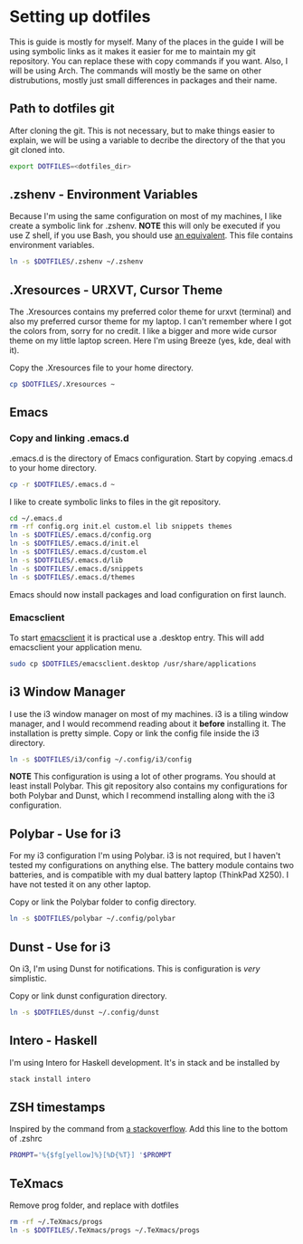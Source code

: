 * Setting up dotfiles
This is guide is mostly for myself. Many of the places in the guide I will be using symbolic links as it makes it easier for me to maintain my git repository. You can replace these with copy commands if you want. Also, I will be using Arch. The commands will mostly be the same on other distrubutions, mostly just small differences in packages and their name. 

** Path to dotfiles git
 After cloning the git.
 This is not necessary, but to make things easier to explain, we will be using a variable to decribe the directory of the that you git cloned into.

 #+BEGIN_SRC sh
 export DOTFILES=<dotfiles_dir>
 #+END_SRC

** .zshenv - Environment Variables
 Because I'm using the same configuration on most of my machines, I like create a symbolic link for .zshenv. *NOTE* this will only be executed if you use Z shell, if you use Bash, you should use [[https://wiki.archlinux.org/index.php/bash#Configuration_files][an equivalent]]. This file contains environment variables.

 #+BEGIN_SRC sh
 ln -s $DOTFILES/.zshenv ~/.zshenv
 #+END_SRC
 
** .Xresources - URXVT, Cursor Theme
 The .Xresources contains my preferred color theme for urxvt (terminal) and also my preferred cursor theme for my laptop. I can't remember where I got the colors from, sorry for no credit. I like a bigger and more wide cursor theme on my little laptop screen. Here I'm using Breeze (yes, kde, deal with it).

 Copy the .Xresources file to your home directory.

 #+BEGIN_SRC sh
 cp $DOTFILES/.Xresources ~
 #+END_SRC

** Emacs
*** Copy and linking .emacs.d
 .emacs.d is the directory of Emacs configuration. Start by copying .emacs.d to your home directory.

 #+BEGIN_SRC sh
 cp -r $DOTFILES/.emacs.d ~
 #+END_SRC

 I like to create symbolic links to files in the git repository.

 #+BEGIN_SRC sh
 cd ~/.emacs.d
 rm -rf config.org init.el custom.el lib snippets themes
 ln -s $DOTFILES/.emacs.d/config.org
 ln -s $DOTFILES/.emacs.d/init.el
 ln -s $DOTFILES/.emacs.d/custom.el
 ln -s $DOTFILES/.emacs.d/lib
 ln -s $DOTFILES/.emacs.d/snippets
 ln -s $DOTFILES/.emacs.d/themes
 #+END_SRC

Emacs should now install packages and load configuration on first launch.
*** Emacsclient
 To start [[https://www.emacswiki.org/emacs/EmacsClient][emacsclient]] it is practical use a .desktop entry. This will add emacsclient your application menu.

 #+BEGIN_SRC sh
 sudo cp $DOTFILES/emacsclient.desktop /usr/share/applications
 #+END_SRC

** i3 Window Manager
 I use the i3 window manager on most of my machines. i3 is a tiling window manager, and I would recommend reading about it *before* installing it. The installation is pretty simple. Copy or link the config file inside the i3 directory.

 #+BEGIN_SRC sh
 ln -s $DOTFILES/i3/config ~/.config/i3/config 
 #+END_SRC

 *NOTE* This configuration is using a lot of other programs. You should at least install Polybar. This git repository also contains my configurations for both Polybar and Dunst, which I recommend installing along with the i3 configuration.
 
** Polybar - Use for i3
 For my i3 configuration I'm using Polybar. i3 is not required, but I haven't tested my configurations on anything else. The battery module contains two batteries, and is compatible with my dual battery laptop (ThinkPad X250). I have not tested it on any other laptop. 

 Copy or link the Polybar folder to config directory.

 #+BEGIN_SRC sh
 ln -s $DOTFILES/polybar ~/.config/polybar
 #+END_SRC

** Dunst - Use for i3
 On i3, I'm using Dunst for notifications. This is configuration is /very/ simplistic. 

 Copy or link dunst configuration directory.

 #+BEGIN_SRC sh
 ln -s $DOTFILES/dunst ~/.config/dunst
 #+END_SRC

** Intero - Haskell
I'm using Intero for Haskell development. It's in stack and be installed by

#+BEGIN_SRC sh
stack install intero
#+END_SRC

** ZSH timestamps
 Inspired by the command from [[https://stackoverflow.com/questions/40076573/adding-timestamp-to-each-line-on-zsh][a stackoverflow]]. Add this line to the bottom of .zshrc

 #+BEGIN_SRC sh
 PROMPT='%{$fg[yellow]%}[%D{%T}] '$PROMPT
 #+END_SRC
** TeXmacs
Remove prog folder, and replace with dotfiles
#+BEGIN_SRC sh
rm -rf ~/.TeXmacs/progs
ln -s $DOTFILES/.TeXmacs/progs ~/.TeXmacs/progs
#+END_SRC
